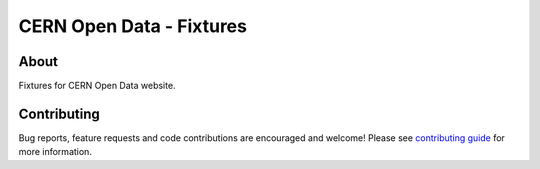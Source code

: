 ===========================
 CERN Open Data - Fixtures
===========================

.. image:: https://img.shields.io/github/tag/cernopendata/cernopendata-fixtures.svg
        :target: https://github.com/cernopendata/cernopendata-fixtures/releases

.. image:: https://img.shields.io/pypi/dm/invenio-base.svg
        :target: https://pypi.python.org/pypi/invenio-base

.. image:: https://img.shields.io/github/license/cernopendata/cernopendata-fixtures.svg
        :target: https://github.com/cernopendata/cernopendata-fixtures/blob/master/LICENSE


About
-----

Fixtures for CERN Open Data website.

Contributing
------------

Bug reports, feature requests and code contributions are encouraged
and welcome!  Please see `contributing guide <CONTRIBUTING.rst>`_ for
more information.
